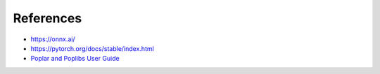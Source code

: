 References
----------

- https://onnx.ai/
- https://pytorch.org/docs/stable/index.html
- `Poplar and Poplibs User Guide <https://documents.graphcore.ai/documents/UG1/latest>`_



